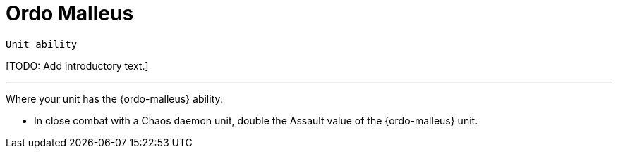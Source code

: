 = Ordo Malleus

`Unit ability`

{blank}[TODO: Add introductory text.]

---

Where your unit has the {ordo-malleus} ability:

* In close combat with a Chaos daemon unit, double the Assault value of the {ordo-malleus} unit.